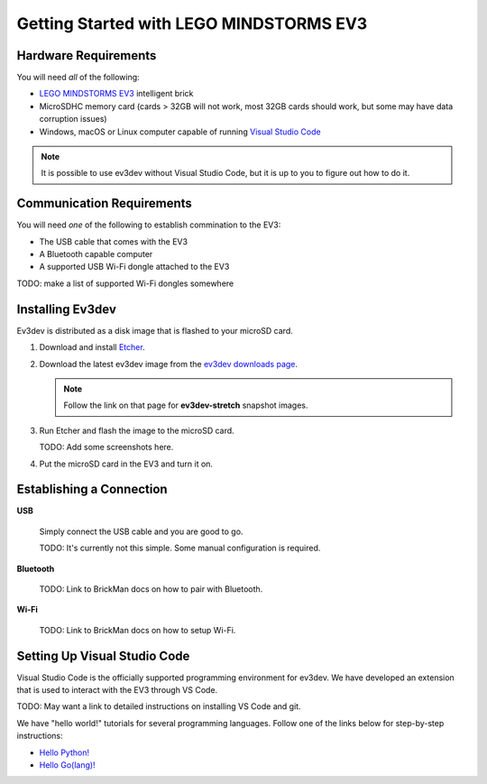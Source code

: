 ========================================
Getting Started with LEGO MINDSTORMS EV3
========================================

.. getting-started-ev3

Hardware Requirements
=====================

You will need *all* of the following:

* `LEGO MINDSTORMS EV3 <https://mindstorms.lego.com>`_ intelligent brick
* MicroSDHC memory card (cards > 32GB will not work, most 32GB cards should work, but
  some may have data corruption issues)
* Windows, macOS or Linux computer capable of running `Visual Studio Code
  <https://code.visualstudio.com/>`_

.. note:: It is possible to use ev3dev without Visual Studio Code, but it
   is up to you to figure out how to do it.


Communication Requirements
==========================

You will need *one* of the following to establish commination to the EV3:

* The USB cable that comes with the EV3
* A Bluetooth capable computer
* A supported USB Wi-Fi dongle attached to the EV3

TODO: make a list of supported Wi-Fi dongles somewhere


Installing Ev3dev
=================

Ev3dev is distributed as a disk image that is flashed to your microSD card.

1. Download and install `Etcher <https://etcher.io/>`_.
2. Download the latest ev3dev image from the `ev3dev downloads page <http://www.ev3dev.org/downloads>`_.

   .. note:: Follow the link on that page for **ev3dev-stretch** snapshot images.

3. Run Etcher and flash the image to the microSD card.

   TODO: Add some screenshots here.

4. Put the microSD card in the EV3 and turn it on.


Establishing a Connection
=========================

**USB**

  Simply connect the USB cable and you are good to go.

  TODO: It's currently not this simple. Some manual configuration is required.

**Bluetooth**

  TODO: Link to BrickMan docs on how to pair with Bluetooth.

**Wi-Fi**

  TODO: Link to BrickMan docs on how to setup Wi-Fi.


Setting Up Visual Studio Code
=============================

Visual Studio Code is the officially supported programming environment for ev3dev.
We have developed an extension that is used to interact with the EV3 through
VS Code.

TODO: May want a link to detailed instructions on installing VS Code and git.

We have "hello world!" tutorials for several programming languages. Follow one
of the links below for step-by-step instructions:

* `Hello Python! <https://github.com/ev3dev/vscode-hello-python#readme>`_
* `Hello Go(lang)! <https://github.com/ev3dev/vscode-hello-go#readme>`_
